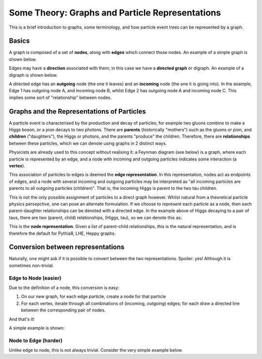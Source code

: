 ************************************************
Some Theory: Graphs and Particle Representations
************************************************

This is a brief introduction to graphs, some terminology, and how particle event trees can be represented by a graph.

Basics
======

A graph is composed of a set of **nodes**, along with **edges** which connect those nodes.
An example of a simple graph is shown below.

.. graphviz::

   graph foo {
      rankdir="LR";
      "Node A" -- "Node B" [label="an edge"];
      "Node A" -- "Node C";
   }

Edges may have a **direction** associated with them; in this case we have a **directed graph** or digraph.
An example of a digraph is shown below.

.. graphviz::

   digraph foo {
      rankdir="LR";
      nodesep=1;
      A -> B [label="Edge 1"];
      A -> C [label="Edge 2"];
   }

A directed edge has an **outgoing** node (the one it leaves) and an **incoming** node (the one it is going into).
In the example, Edge 1 has outgoing node A, and incoming node B, whilst Edge 2 has outgoing node A and incoming node C.
This implies some sort of "relationship" between nodes.

Graphs and the Representations of Particles
===========================================

A particle event is characterised by the production and decay of particles; for example two gluons combine to make a Higgs boson, or a pion decays to two photons.
There are **parents** (historically "mothers") such as the gluons or pion, and **children** ("daughters"), the Higgs or photons, and the parents "produce" the children.
Therefore, there are **relationships** between these particles, which we can denote using graphs in 2 distinct ways.

Physicists are already used to this concept without realising it: a Feynman diagram (see below) is a graph, where each particle is represented by an edge, and a node with incoming and outgoing particles indicates some interaction (a **vertex**).

.. graphviz::

    digraph foo {
        rankdir="LR";
        nodesep=1;
        node [shape="point"];
        splines="false";
        Z -> A [label="H", style="dashed"];
        A -> B [label="tau"];
        A -> C [label="tau"];
    }

This association of particles to edges is deemed the **edge representation**.
In this representation, nodes act as endpoints of edges, and a node with several incoming and outgoing particles may be interpreted as "all incoming particles are parents to all outgoing particles (children)".
That is, the incoming Higgs is parent to the two tau children.

This is not the only possible assignment of particles to a direct graph however.
Whilst natural from a theoretical particle physics persepctive, one can pose an alternate formulation.
If we choose to represent each particle as a node, then each parent-daughter relationships can be denoted with a directed edge.
In the example above of Higgs decaying to a pair of taus, there are two (parent, child) relationships, (Higgs, tau), so we can denote this as:

.. graphviz::

    digraph foo {
        rankdir="LR";
        H -> tau1;
        tau1 [label="tau"];
        H -> tau2;
        tau2 [label="tau"];
    }

This is the **node representation**.
Given a list of parent-child relationships, this is the natural representation, and is therefore the default for Pythia8, LHE, Heppy graphs.

Conversion between representations
==================================

Naturally, one might ask if it is possible to convert between the two representations.
Spoiler: yes! Although it is sometimes non-trivial.

Edge to Node (easier)
---------------------

Due to the definition of a node, this conversion is easy:

1. On our new graph, for each edge particle, create a node for that particle
2. For each vertex, iterate through all combinations of (incoming, outgoing) edges; for each draw a directed line between the corresponding pair of nodes.

And that's it!

A simple example is shown:


Node to Edge (harder)
---------------------

Unlike edge to node, this is not always trivial.
Consider the very simple example below.
